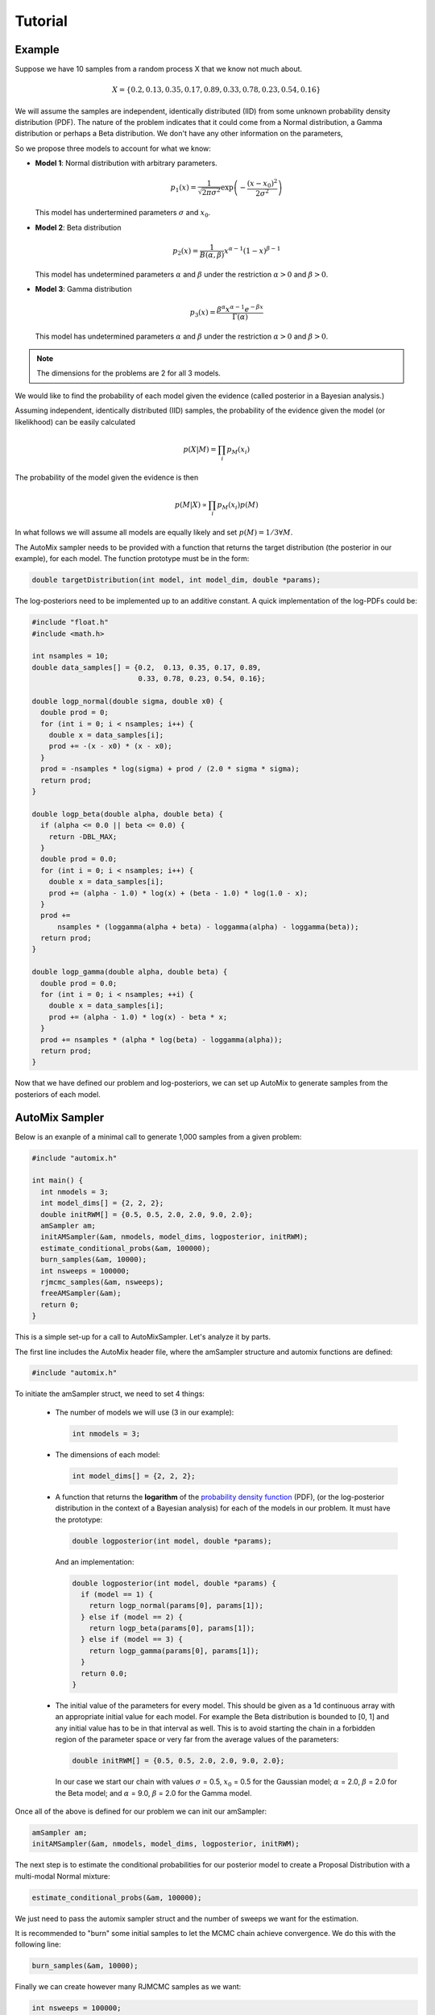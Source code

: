 .. _tutorial:

Tutorial
========

Example
-------

Suppose we have 10 samples from a random process X that we know not much about.

.. math::

    X = \left\{ 0.2, 0.13, 0.35, 0.17, 0.89, 0.33, 0.78, 0.23, 0.54, 0.16 \right\}

We will assume the samples are independent, identically distributed (IID) from some unknown probability density distribution (PDF).
The nature of the problem indicates that it could come from a Normal distribution, a Gamma distribution or perhaps a Beta distribution.
We don't have any other information on the parameters,

So we propose three models to account for what we know:

* **Model 1**: Normal distribution with arbitrary parameters.

  .. math::

      p_1(x) = \frac{1}{\sqrt{2 \pi \sigma^2}} \exp\left(-\frac{(x-x_0)^2}{2 \sigma^2}\right)

  This model has undertermined parameters :math:`\sigma` and :math:`x_0`.

* **Model 2**: Beta distribution

  .. math::

      p_2(x) = \frac{1}{B(\alpha, \beta)} x^{\alpha - 1} (1 - x)^{\beta - 1}

  This model has undetermined parameters :math:`\alpha` and :math:`\beta`
  under the restriction :math:`\alpha > 0` and :math:`\beta > 0`.

* **Model 3**: Gamma distribution

  .. math::

      p_3(x) = \frac{\beta^{\alpha} x^{\alpha - 1} e^{-\beta x}}{\Gamma(\alpha)}

  This model has undetermined parameters :math:`\alpha` and :math:`\beta`
  under the restriction :math:`\alpha > 0` and :math:`\beta > 0`.

.. note::

    The dimensions for the problems are 2 for all 3 models.

We would like to find the probability of each model given the evidence (called posterior in a Bayesian analysis.)

Assuming independent, identically distributed (IID) samples, the probability of the evidence given the model (or likelikhood) can be easily calculated

  .. math::

      p(X|M) = \prod_i p_{M}(x_i)

The probability of the model given the evidence is then

  .. math::

    p(M|X) \propto \prod_i p_{M}(x_i) p(M)

In what follows we will assume all models are equally likely and set :math:`p(M)=1/3 \forall M`.

The AutoMix sampler needs to be provided with a function that returns the target distribution (the posterior in our example),
for each model. The function prototype must be in the form:

.. code-block:: c

  double targetDistribution(int model, int model_dim, double *params);

The log-posteriors need to be implemented up to an additive constant.
A quick implementation of the log-PDFs could be:

.. code-block:: c

  #include "float.h"
  #include <math.h>
  
  int nsamples = 10;
  double data_samples[] = {0.2,  0.13, 0.35, 0.17, 0.89,
                           0.33, 0.78, 0.23, 0.54, 0.16};
  
  double logp_normal(double sigma, double x0) {
    double prod = 0;
    for (int i = 0; i < nsamples; i++) {
      double x = data_samples[i];
      prod += -(x - x0) * (x - x0);
    }
    prod = -nsamples * log(sigma) + prod / (2.0 * sigma * sigma);
    return prod;
  }
  
  double logp_beta(double alpha, double beta) {
    if (alpha <= 0.0 || beta <= 0.0) {
      return -DBL_MAX;
    }
    double prod = 0.0;
    for (int i = 0; i < nsamples; i++) {
      double x = data_samples[i];
      prod += (alpha - 1.0) * log(x) + (beta - 1.0) * log(1.0 - x);
    }
    prod +=
        nsamples * (loggamma(alpha + beta) - loggamma(alpha) - loggamma(beta));
    return prod;
  }
  
  double logp_gamma(double alpha, double beta) {
    double prod = 0.0;
    for (int i = 0; i < nsamples; ++i) {
      double x = data_samples[i];
      prod += (alpha - 1.0) * log(x) - beta * x;
    }
    prod += nsamples * (alpha * log(beta) - loggamma(alpha));
    return prod;
  }

Now that we have defined our problem and log-posteriors, we can set up AutoMix to generate samples from the posteriors of each model.


AutoMix Sampler
---------------

Below is an exanple of a minimal call to generate 1,000 samples from a given problem:

.. code-block:: c

  #include "automix.h"
  
  int main() {
    int nmodels = 3;
    int model_dims[] = {2, 2, 2};
    double initRWM[] = {0.5, 0.5, 2.0, 2.0, 9.0, 2.0};
    amSampler am;
    initAMSampler(&am, nmodels, model_dims, logposterior, initRWM);
    estimate_conditional_probs(&am, 100000);
    burn_samples(&am, 10000);
    int nsweeps = 100000;
    rjmcmc_samples(&am, nsweeps);
    freeAMSampler(&am);
    return 0;
  }

This is a simple set-up for a call to AutoMixSampler.
Let's analyze it by parts.

The first line includes the AutoMix header file, where the amSampler structure and automix functions are defined:

.. code-block:: c

  #include "automix.h"

To initiate the amSampler struct, we need to set 4 things:

  * The number of models we will use (3 in our example):

    .. code-block:: c

      int nmodels = 3;

  * The dimensions of each model:

    .. code-block:: c

      int model_dims[] = {2, 2, 2};

  * A function that returns the **logarithm** of the `probability density function <https://en.wikipedia.org/wiki/Probability_density_function>`_ (PDF),
    (or the log-posterior distribution in the context of a Bayesian analysis) for each of the models in our problem.
    It must have the prototype:

    .. code-block:: c

      double logposterior(int model, double *params);

    And an implementation:

    .. code-block:: c

      double logposterior(int model, double *params) {
        if (model == 1) {
          return logp_normal(params[0], params[1]);
        } else if (model == 2) {
          return logp_beta(params[0], params[1]);
        } else if (model == 3) {
          return logp_gamma(params[0], params[1]);
        }
        return 0.0;
      }

  * The initial value of the parameters for every model. This should be given as a 1d continuous array with an appropriate initial value
    for each model. For example the Beta distribution is bounded to [0, 1] and any initial value has to be in that interval as well.
    This is to avoid starting the chain in a forbidden region of the parameter space or very far from the average values of the parameters:

    .. code-block:: c

      double initRWM[] = {0.5, 0.5, 2.0, 2.0, 9.0, 2.0};

    In our case we start our chain with values :math:`\sigma` = 0.5, :math:`x_0` = 0.5 for the Gaussian model;
    :math:`\alpha` = 2.0, :math:`\beta` = 2.0 for the Beta model;
    and :math:`\alpha` = 9.0, :math:`\beta` = 2.0 for the Gamma model.

Once all of the above is defined for our problem we can init our amSampler:

.. code-block:: c

  amSampler am;
  initAMSampler(&am, nmodels, model_dims, logposterior, initRWM);

The next step is to estimate the conditional probabilities for our posterior model to
create a Proposal Distribution with a multi-modal Normal mixture:

.. code-block:: c

  estimate_conditional_probs(&am, 100000);

We just need to pass the automix sampler struct and the number of sweeps we want for the estimation.

It is recommended to "burn" some initial samples to let the MCMC chain achieve convergence.
We do this with the following line:

.. code-block:: c

  burn_samples(&am, 10000);

Finally we can create however many RJMCMC samples as we want:

.. code-block:: c

  int nsweeps = 100000;
  rjmcmc_samples(&am, nsweeps);


Run Statistics
--------------

Our previous main program lacked one fundamental problems: the lack of output.

AutoMix saves the run statistics in different C data structures.

The most important is `rjmcmcStats`.
